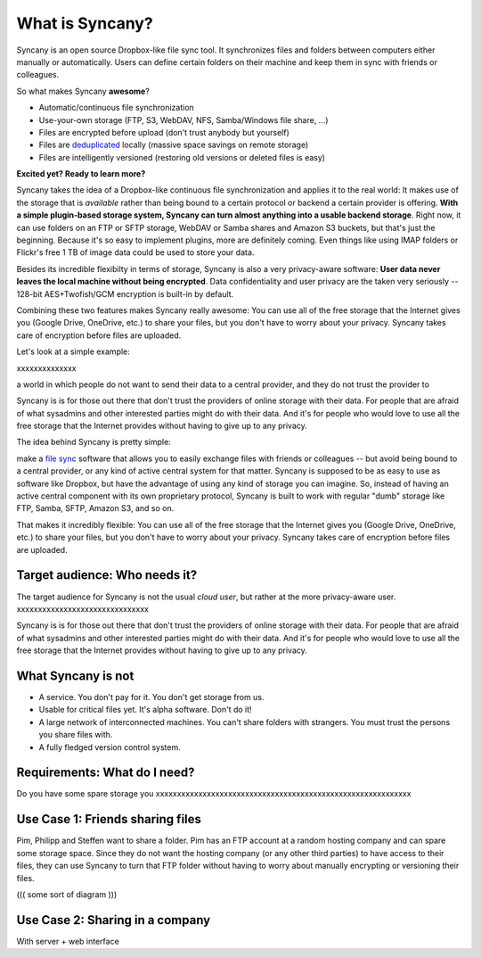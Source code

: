What is Syncany?
================

Syncany is an open source Dropbox-like file sync tool. It synchronizes files and folders between computers either manually or automatically. Users can define certain folders on their machine and keep them in sync with friends or colleagues. 

So what makes Syncany **awesome**?

* Automatic/continuous file synchronization
* Use-your-own storage (FTP, S3, WebDAV, NFS, Samba/Windows file share, ...)
* Files are encrypted before upload (don't trust anybody but yourself)
* Files are `deduplicated <http://en.wikipedia.org/wiki/Data_deduplication>`_ locally (massive space savings on remote storage)
* Files are intelligently versioned (restoring old versions or deleted files is easy)

**Excited yet? Ready to learn more?**

Syncany takes the idea of a Dropbox-like continuous file synchronization and applies it to the real world: It makes use of the storage that is *available* rather than being bound to a certain protocol or backend a certain provider is offering. **With a simple plugin-based storage system, Syncany can turn almost anything into a usable backend storage**. Right now, it can use folders on an FTP or SFTP storage, WebDAV or Samba shares and Amazon S3 buckets, but that's just the beginning. Because it's so easy to implement plugins, more are definitely coming. Even things like using IMAP folders or Flickr's free 1 TB of image data could be used to store your data.

Besides its incredible flexibilty in terms of storage, Syncany is also a very privacy-aware software: **User data never leaves the local machine without being encrypted**. Data confidentiality and user privacy are the taken very seriously -- 128-bit AES+Twofish/GCM encryption is built-in by default.

Combining these two features makes Syncany really awesome: You can use all of the free storage that the Internet gives you (Google Drive, OneDrive, etc.) to share your files, but you don't have to worry about your privacy. Syncany takes care of encryption before files are uploaded.

Let's look at a simple example:

.. image:: _static/introduction_example.png
   :align: center



xxxxxxxxxxxxxx


a world in which people do not want to send their data to a central provider, and they do not trust the provider to 

Syncany is is for those out there that don't trust the providers of online storage with their data. For people that are afraid of what sysadmins and other interested parties might do with their data. And it's for people who would love to use all the free storage that the Internet provides without having to give up to any privacy. 

The idea behind Syncany is pretty simple: 


make a `file sync <http://en.wikipedia.org/wiki/File_synchronization>`_ software that allows you to easily exchange files with friends or colleagues -- but avoid being bound to a central provider, or any kind of active central system for that matter. Syncany is supposed to be as easy to use as software like Dropbox, but have the advantage of using any kind of storage you can imagine. So, instead of having an active central component with its own proprietary protocol, Syncany is built to work with regular "dumb" storage like FTP, Samba, SFTP, Amazon S3, and so on. 

That makes it incredibly flexible: You can use all of the free storage that the Internet gives you (Google Drive, OneDrive, etc.) to share your files, but you don't have to worry about your privacy. Syncany takes care of encryption before files are uploaded.



Target audience: Who needs it?
^^^^^^^^^^^^^^^^^^^^^^^^^^^^^^
The target audience for Syncany is not the usual *cloud user*, but rather at the more privacy-aware user. xxxxxxxxxxxxxxxxxxxxxxxxxxxxxxx

Syncany is is for those out there that don't trust the providers of online storage with their data. For people that are afraid of what sysadmins and other interested parties might do with their data. And it's for people who would love to use all the free storage that the Internet provides without having to give up to any privacy. 


What Syncany is **not**
^^^^^^^^^^^^^^^^^^^^^^^
* A service. You don't pay for it. You don't get storage from us. 
* Usable for critical files yet. It's alpha software. Don't do it!
* A large network of interconnected machines. You can't share folders with strangers. You must trust the persons you share files with.
* A fully fledged version control system. 


Requirements: What do I need?
^^^^^^^^^^^^^^^^^^^^^^^^^^^^^
Do you have some spare storage you 
xxxxxxxxxxxxxxxxxxxxxxxxxxxxxxxxxxxxxxxxxxxxxxxxxxxxxxxxxxxx


Use Case 1: Friends sharing files 
^^^^^^^^^^^^^^^^^^^^^^^^^^^^^^^^^
Pim, Philipp and Steffen want to share a folder. Pim has an FTP account at a random hosting company and can spare some storage space. Since they do not want the hosting company (or any other third parties) to have access to their files, they can use Syncany to turn that FTP folder without having to worry about manually encrypting or versioning their files.

((( some sort of diagram )))


Use Case 2: Sharing in a company
^^^^^^^^^^^^^^^^^^^^^^^^^^^^^^^^

With server + web interface
